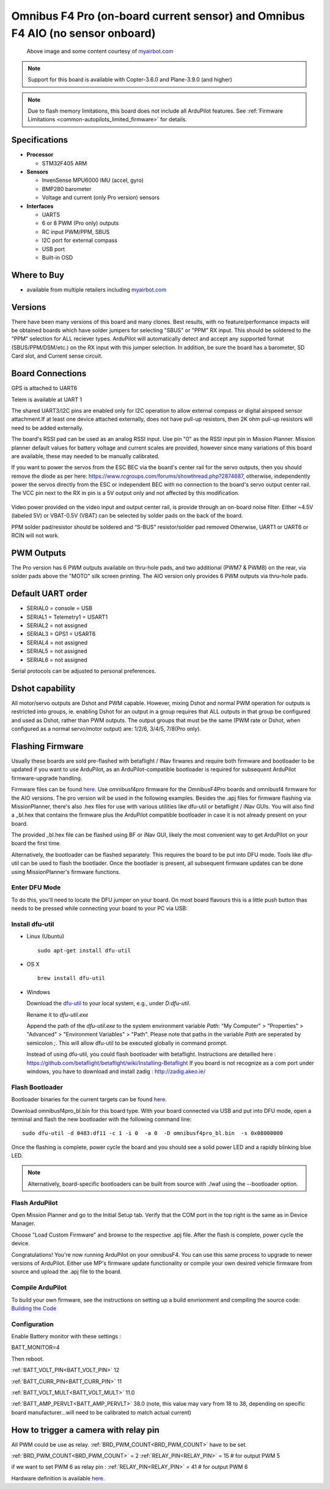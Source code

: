 .. _common-omnibusf4pro:

===============================================================================
Omnibus F4 Pro (on-board current sensor) and Omnibus F4 AIO (no sensor onboard)
===============================================================================

.. figure:: ../../../images/omnibusf4pro.png
    :target: ../_images/omnibusf4pro.png
    :width: 450px

    Above image and some content courtesy of `myairbot.com <https://store.myairbot.com/flight-controller/omnibus-f3-f4/omnibusf4prov3.html>`__

.. note::

   Support for this board is available with Copter-3.6.0 and Plane-3.9.0 (and higher)

.. note::

	Due to flash memory limitations, this board does not include all ArduPilot features.
        See :ref:`Firmware Limitations <common-autopilots_limited_firmware>` for details.

Specifications
==============

-  **Processor**

   -  STM32F405 ARM


-  **Sensors**

   -  InvenSense MPU6000 IMU (accel, gyro)
   -  BMP280 barometer
   -  Voltage and current (only Pro version) sensors


-  **Interfaces**

   -  UARTS
   -  6 or 8 PWM (Pro only) outputs
   -  RC input PWM/PPM, SBUS
   -  I2C port for external compass
   -  USB port
   -  Built-in OSD

Where to Buy
============

- available from multiple retailers including `myairbot.com <https://store.myairbot.com/flight-controller/omnibus-f3-f4/omnibusf4prov3.html>`__

Versions
==============
There have been many versions of this board and many clones. Best results, with no feature/performance impacts will be obtained boards which have solder jumpers for selecting "SBUS" or "PPM" RX input. This should be soldered to the "PPM" selection for ALL reciever types. ArduPilot will automatically detect and accept any supported format (SBUS/PPM/DSM/etc.) on the RX input with this jumper selection. In addition, be sure the board has a barometer, SD Card slot, and Current sense circuit.

Board Connections
==================
GPS is attached to UART6

Telem is available at UART 1

The shared UART3/I2C pins are enabled only for I2C operation to allow external compass or digital airspeed sensor attachment.If at least one device attached externally, does not have pull-up resistors, then 2K ohm pull-up resistors will need to be added externally.

The board's RSSI pad can be used as an analog RSSI input. Use pin "0" as the RSSI input pin in Mission Planner. Mission planner default values for battery voltage and current scales are provided, however since many variations of this board are available, these may needed to be manually calibrated.

If you want to power the servos from the ESC BEC via the board's center rail for the servo outputs, then you should remove the diode as per here: https://www.rcgroups.com/forums/showthread.php?2874687, otherwise, independently power the servos directly from the ESC or independent BEC with no connection to the board's servo output center rail. The VCC pin next to the RX in pin is a 5V output only and not affected by this modification.

.. figure:: ../../../images/OMNIBUSF4Pro_remove_diode.jpg
    :target: ../_images/OMNIBUSF4Pro_remove_diode.jpg
    :width: 450px

Video power provided on the video input and output center rail, is provide through an on-board noise filter. Either ~4.5V (labeled 5V) or VBAT-0.5V (VBAT) can be selected by solder pads on the back of the board.

PPM solder pad/resistor should be soldered and “S-BUS” resistor/solder pad removed
Otherwise, UART1 or UART6 or RCIN will not work. 

.. figure:: ../../../images/omnibusf4pro_ardupilot_wiring.jpg
    :target: ../_images/omnibusf4pro_ardupilot_wiring.jpg
    :width: 450px

PWM Outputs
===========

The Pro version has 6 PWM outputs available on thru-hole pads, and two additional (PWM7 & PWM8) on the rear, via solder pads above the "MOTO" silk screen printing. The AIO version only provides 6 PWM outputs via thru-hole pads.

.. figure:: ../../../images/PWM7-8.jpg
    :target: ../_images/PWM7-8.jpg
    :width: 450px

Default UART order
==================

- SERIAL0 = console = USB
- SERIAL1 = Telemetry1 = USART1
- SERIAL2 = not assigned
- SERIAL3 = GPS1 = USART6
- SERIAL4 = not assigned
- SERIAL5 = not assigned
- SERIAL6 = not assigned

Serial protocols can be adjusted to personal preferences.

Dshot capability
================

All motor/servo outputs are Dshot and PWM capable. However, mixing Dshot and normal PWM operation for outputs is restricted into groups, ie. enabling Dshot for an output in a group requires that ALL outputs in that group be configured and used as Dshot, rather than PWM outputs. The output groups that must be the same (PWM rate or Dshot, when configured as a normal servo/motor output) are: 1/2/6, 3/4/5, 7/8(Pro only).

Flashing Firmware
========================
Usually these boards are sold pre-flashed with betaflight / INav firwares and require both firmware and bootloader to be updated if you want to use ArduPilot, as an ArduPilot-compatible bootloader is required for subsequent ArduPilot firmware-upgrade handling.

Firmware files can be found `here <https://firmware.ardupilot.org/>`__.
Use omnibusf4pro firmware for the OmnibusF4Pro boards and omnibusf4 firmware for the AIO versions. The pro version will be used in the following examples.
Besides the .apj files for firmware flashing via MissionPlanner, there's also .hex files for use with various utilities like dfu-util or betaflight / iNav GUIs. You will also find a _bl.hex that contains the firmware plus the ArduPilot compatible bootloader in case it is not already present on your board. 

The provided _bl.hex file can be flashed using BF or iNav GUI, likely the most convenient way to get ArduPilot on your board the first time.

Alternatively, the bootloader can be flashed separately. This requires the board to be put into DFU mode. Tools like dfu-util can be used to flash the bootlader. Once the bootlader is present, all subsequent firmware updates can be done using MissionPlanner's firmware functions.

Enter DFU Mode
--------------
To do this, you'll need to locate the DFU jumper on your board. On most board flavours this is a little push button thas needs to be
pressed while connecting your board to your PC via USB: 

.. image:: ../../../images/omnibusf4_dfu_button.png
    :target: ../_images/omnibusf4_dfu_button.png

Install dfu-util
-----------------
* Linux (Ubuntu)

  ::
    
    sudo apt-get install dfu-util
    
* OS X

  ::
    
    brew install dfu-util

* Windows

  Download the `dfu-util <http://dfu-util.sourceforge.net/releases/dfu-util-0.8-binaries/win32-mingw32/dfu-util-static.exe>`__ to your local system, e.g., under `D:\dfu-util`.

  Rename it to `dfu-util.exe`

  Append the path of the `dfu-util.exe` to the system environment variable `Path`: "My Computer" > "Properties" > "Advanced" > "Environment Variables" > "Path". Please note that paths in the variable `Path` are seperated by semicolon `;`. This will allow dfu-util to be executed globally in command prompt.

  Instead of using dfu-util, you could flash bootloader with betaflight. Instructions are detailled here : https://github.com/betaflight/betaflight/wiki/Installing-Betaflight
  If you board is not recognize as a com port under windows, you have to download and install zadig : http://zadig.akeo.ie/


Flash Bootloader
----------------

Bootloader binaries for the current targets can be found `here <https://firmware.ardupilot.org/Tools/Bootloaders>`__.

Download omnibusf4pro_bl.bin for this board type. With your board connected via USB and put into DFU mode, open a terminal and flash the new bootloader with the following command line:

::

    sudo dfu-util -d 0483:df11 -c 1 -i 0  -a 0  -D omnibusf4pro_bl.bin  -s 0x08000000

Once the flashing is complete, power cycle the board and you should see a solid power LED and a rapidly blinking blue LED.

.. note::
   Alternatively, board-specific bootloaders can be built from source with ./waf using the --bootloader option.

Flash ArduPilot
---------------
Open Mission Planner and go to the Initial Setup tab. Verify that the COM port in the top right is the same as in Device Manager.

.. image:: ../../../images/openpilot-revo-mini-com-ports.png
    :target: ../_images/openpilot-revo-mini-com-ports.png

Choose "Load Custom Firmware" and browse to the respective .apj file. After the flash is complete, power cycle the device.

.. image:: ../../../images/openpilot-revo-mini-load-firmware.png
    :target: ../_images/openpilot-revo-mini-load-firmware.png

Congratulations! You're now running ArduPilot on your omnibusF4. You can use this same process to upgrade to newer versions of ArduPilot. Either use MP's firmware update functionality or compile your own desired vehicle firmware from source and upload the .apj file to the board.

Compile ArduPilot
-----------------
To build your own firmware, see the instructions on setting up a build envrionment and compiling the source code:
`Building the Code <https://ardupilot.org/dev/docs/building-the-code.html>`__


Configuration
-------------
Enable Battery monitor with these settings :

BATT_MONITOR=4

Then reboot.

:ref:`BATT_VOLT_PIN<BATT_VOLT_PIN>` 12

:ref:`BATT_CURR_PIN<BATT_CURR_PIN>` 11

:ref:`BATT_VOLT_MULT<BATT_VOLT_MULT>` 11.0

:ref:`BATT_AMP_PERVLT<BATT_AMP_PERVLT>` 38.0 (note, this value may vary from 18 to 38, depending on specific board manufacturer...will need to be calibrated to match actual current)


How to trigger a camera with relay pin
======================================

All PWM could be use as relay. :ref:`BRD_PWM_COUNT<BRD_PWM_COUNT>` have to be set.

:ref:`BRD_PWM_COUNT<BRD_PWM_COUNT>` = 2
:ref:`RELAY_PIN<RELAY_PIN>` = 15 # for output PWM 5

if we want to set PWM 6 as relay pin :
:ref:`RELAY_PIN<RELAY_PIN>` = 41 # for output PWM 6

Hardware definition is available `here <https://github.com/ArduPilot/ardupilot/blob/master/libraries/AP_HAL_ChibiOS/hwdef/omnibusf4pro/hwdef.dat>`__.
